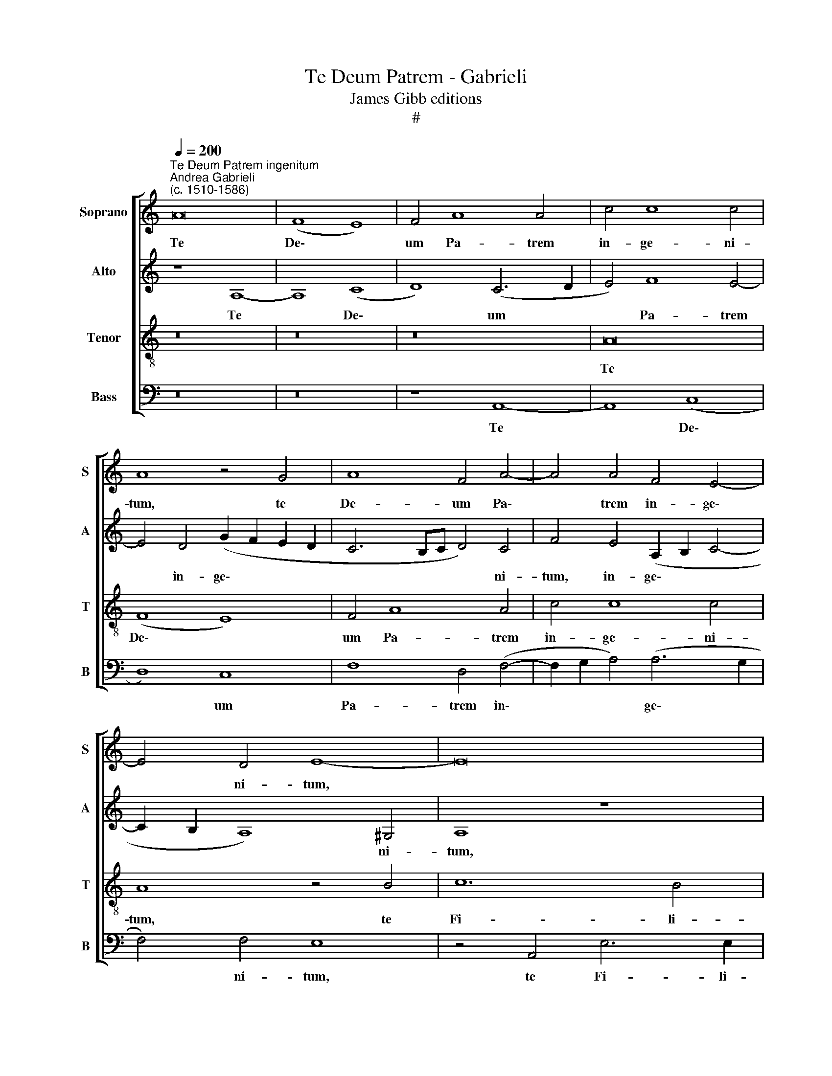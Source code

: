 X:1
T:Te Deum Patrem - Gabrieli
T:James Gibb editions
T:#
%%score [ 1 2 3 4 ]
L:1/8
Q:1/4=200
M:none
K:C
V:1 treble nm="Soprano" snm="S"
V:2 treble nm="Alto" snm="A"
V:3 treble-8 nm="Tenor" snm="T"
V:4 bass nm="Bass" snm="B"
V:1
"^Te Deum Patrem ingenitum""^Andrea Gabrieli\n(c. 1510-1586)" A16 | (F8 E8) | F4 A8 A4 | c4 c8 c4 | %4
w: Te|De\- *|um Pa- trem|in- ge- ni-|
 A8 z4 G4 | A8 F4 A4- | A4 A4 F4 E4- | E4 D4 E8- | E16 | z16 | z4 B4 c8- | c4 B4 G4 c4 | %12
w: tum, te|De- um Pa\-|* trem in- ge\-|* ni- tum,|||te Fi\-|* li- um u-|
 B4 A8 ^G4 | A16 | z16 | z4 D4 G6 G2 | G4 (c6 B2 A4) | (G6 A2 _B4) A4 | G4 ^F4 G8- | %19
w: ni- ge- ni-|tum,||te Spi- ri-|tum san\- * *|ctum * * Pa-|ra- cli- tum,|
 G4 (C2 D2 E2 F2 G4- | G4) G4 z8 | G16 | D16 | z4 G4 G4 G4 | c12 c4 | A4 c8 B4- | B4 (A8 ^G4) | %27
w: * san\- * * * *|* ctam,|san-|ctam|et in- di-|vi- du-|am Tri- ni\-|* ta\- *|
 A16- | A8 z4 B4- | B4 B4 c8 | B4 B4 c4 G4 | A8 A4 (c4- | c4 B4) c8 | z16 | z8 z4 A4 | A8 ^G4 A4 | %36
w: tem,|* to\-|* to cor-|de et o- re|con- fi- te\-|* * mur,||lau-|da- mus, lau-|
 A8 ^G4 A4- | A4 ^F4 =G4 G4 | G6 G2 G8 | z4 G8 E4 | A6 A2 G4 c4 | (B2 A2 A8) G4 | A8 z8 | z16 | %44
w: da- mus, at\-|* que be- ne-|di- ci- mus:|ti- bi|glo- ri- a in|sae\- * * cu-|la,||
 z16 | z4 c8 d4 | e6 e2 c8 | z8 z4 E4- | E4 F4 G6 G2 | E4 F4 (E2 F2 G2 E2 | F2 D2 A8) ^G4 | %51
w: |ti- bi|glo- ri- a,|ti\-|* bi glo- ri-|a in sae\- * * *|* * * cu-|
 A4 c4 (c6 B2 |[Q:1/4=199] A2[Q:1/4=197] G2[Q:1/4=194] A8)[Q:1/4=190] ^G4 | %53
w: la, in sae\- *|* * * cu-|
[Q:1/4=186] A8[Q:1/4=183] z4[Q:1/4=180] E4 | %54
w: la, in|
[Q:1/4=177] (A6[Q:1/4=175] =G2[Q:1/4=173] F4)[Q:1/4=171] F4 |[Q:1/4=170] E16 |] %56
w: sae\- * * cu-|la.|
V:2
 z8 A,8- | A,8 (C8 | D8) (C6 D2 | E4) F8 E4- | E4 D4 (G2 F2 E2 D2 | C6 B,C D4) C4 | %6
w: Te|* De\-|* um *|* Pa- trem|* in- ge\- * * *|* * * * ni-|
 F4 E4 (A,2 B,2 C4- | C2 B,2 A,8) ^G,4 | A,8 z8 | z16 | z8 z4 E4 | G6 G2 G8 | F4 E4 E4 E4 | C8 z8 | %14
w: tum, in- ge\- * *|* * * ni-|tum,||te|Fi- li- um|u- ni- ge- ni-|tum,|
 z8 z4 A,4 | C4 B,4 C4 C4 | E6 E2 E8 | C8 F4 E4 | D4 C4 D8 | z8 z4 (E4- | E4 D2 C2 D8) | %21
w: Pa-|ra- cli- tum, te|Spi- ri- tum|san- ctum Pa-|ra- cli- tum,|san\-||
 E4 E4 E4 E4 | G12 G4 | E16 | G8 F8 | C8 G4 G4- | G4 D4 E8 | =C4 E8 E4 | F8 E4 G4- | G4 G4 G8 | %30
w: ctam et in- di-|vi- du-|am|Tri- ni-|ta- tem, Tri\-|* ni- ta-|tem, to- to|cor- de, to\-|* to cor-|
 G8 z4 E4 | F4 C4 D4 E4 | D8 C4 C4 | D4 A,4 C4 C4 | B,8 A,4 E4 | F8 E4 E4 | F8 E4 C4- | %37
w: de et|o- re con- fi-|te- mur, et|o- re con- fi-|te- mur, lau-|da- mus, lau-|da- mus, at\-|
 C4 D4 B,4 E4 | (E6 DC D4) D4 | E8 z4 C4- | C4 D4 E6 E2 | D4 C4 D4 E4 | A,4 D4 G,4 G4- | %43
w: * que be- ne-|di\- * * * ci-|mus: ti\-|* bi glo- ri-|a in sae- cu-|la, ti- bi glo\-|
 G4 ^F4 G8 | z8 z4 E4- | E4 C4 F6 F2 | E4 G4 (F2 E2 E4- | E4) D4 E8 | C8 D4 E4- | E4 D4 (B,6 C2 | %50
w: * ri- a,|ti\-|* bi glo- ri-|a in sae\- * *|* cu- la,|ti- bi glo\-|* ri- a *|
 D4 E4 D4 B,4 | C4 E4 (E6 DE | F8) E8 | E8 z4 C4 | F6 E2 D4) D4 | ^C16 |] %56
w: * in sae- cu-|la, in sae\- * *|* cu-|la, in|sae\- * * cu-|la.|
V:3
 z16 | z16 | z16 | A16 | (F8 E8) | F4 A8 A4 | c4 c8 c4 | A8 z4 B4 | c12 B4 | G4 c4 B4 A4- | %10
w: |||Te|De\- *|um Pa- trem|in- ge- ni-|tum, te|Fi- li-|um u- ni- ge\-|
 A4 ^G4 A4 A4 | e6 e2 e8 | d4 c4 B4 B4 | A4 A4 c6 c2 | c4 e8 d4 | z8 z4 G4 | c6 c2 c8 | e8 d4 c4 | %18
w: * ni- tum, te|Fi- li- um|u- ni- ge- ni-|tum, te Spi- ri-|tum san- ctum,|te|Spi- ri- tum|san- ctum Pa-|
 B4 A4 G8 | z8 (c8- | c4 B2 A2 B8) | c4 (C2 D2 E2 F2 G4- | G4) G4 z4 G4 | G4 G4 (c6 d2 | e4 e4 A8 | %25
w: ra- cli- tum,|san\-||ctam, san\- * * * *|* ctam et|in- di- vi\- *|* du- am|
 A8 e4 (d4- | d2 c2 B2 A2 B8) | A4 ^c8 c4 | d8 ^c4 d4- | d4 d4 e8 | d8 z8 | z4 e4 f4 c4 | %32
w: Tri- ni- ta\-||tem, to- to|cor- de, to\-|* to cor-|de|et o- re|
 f4 d4 f2 ed e4) | A16 | z8 z4 ^c4 | d8 B4 ^c4 | d8 B4 A4- | A4 A4 G4 c4 | (B2 AB c8) B4 | c8 z8 | %40
w: con- fi- te\- * * *|mur,|lau-|da- mus, lau-|da- mus, at\-|* que be- ne-|di\- * * * ci-|mus:|
 z16 | z16 | F8 E8 | A6 A2 G4 c4 | (B2 A2 A8) ^G4 | A4 A8 B4 | c6 c2 A4 E4 | F4 G6 G2 E4 | %48
w: ||ti- bi|glo- ri- a in|sae\- * * cu-|la, ti- bi|glo- ri- a, ti-|bi glo- ri- a,|
 A8 B4 c4- | c2 c2 A8 G4 | (A2 B2 c2 A2 B4) B4 | A8 z4 G4 | (d6 c2 B4) B4 | A16- | A16 | A16 |] %56
w: ti- bi glo\-|* ri- a in|sae\- * * * * cu-|la, in|sae\- * * cu-|la.|||
V:4
 z16 | z16 | z8 A,,8- | A,,8 (C,8 | D,8) C,8 | F,8 D,4 (F,4- | F,2 G,2 A,4) (A,6 G,2 | %7
w: ||Te|* De\-|* um|Pa- trem in\-|* * * ge\- *|
 F,4) F,4 E,8 | z4 A,,4 E,6 E,2 | E,8 D,4 C,4 | B,,4 B,,4 A,,8 | z16 | z8 E,8 | F,6 F,2 F,8 | %14
w: * ni- tum,|te Fi- li-|um u- ni-|ge- ni- tum,||te|Spi- ri- tum|
 A,8 G,4 F,4 | E,4 D,4 C,8- | C,8 z8 | z16 | z16 | C,16 | G,,16 | z8 (C,8- | C,4 B,,2 A,,2 B,,8) | %23
w: san- ctum Pa-|ra- cli- tum,||||san-|ctam,|san\-||
 C,8 z4 C,4 | C,4 C,4 F,8- | F,4 F,4 C,4 G,4- | G,4 F,4 E,8 | A,,4 A,8 A,4 | D,8 A,4 G,4- | %29
w: ctam et|in- di- vi\-|* du- am Tri\-|* ni- ta-|tem, to- to|cor- de to\-|
 G,4 G,4 C,8 | G,4 G,4 A,4 E,4 | z16 | z4 G,4 A,4 E,4 | F,8 F,4 (A,4- | A,4 ^G,4) A,4 A,4 | %35
w: * to cor-|de et o- re,||et o- re|con- fi- te\-|* * mur, lau-|
 D,8 E,4 A,4 | D,8 E,4 F,4- | F,4 D,4 E,4 C,4 | G,12 G,4 | C,16 | z16 | z4 F,8 E,4 | %42
w: da- mus, lau-|da- mus, at\-|* que be- ne-|di- ci-|mus:||ti- bi|
 D,6 D,2 C,4 C,4- | C,4 D,4 E,6 E,2 | D,4 C,4 D,4 E,4 | A,,8 z8 | z8 z4 A,,4- | A,,4 B,,4 C,6 C,2 | %48
w: glo- ri- a ti\-|* bi glo- ri-|a in sae- cu-|la,|ti\-|* bi glo- ri-|
 A,,8 z4 C,4- | C,4 D,4 E,6 E,2 | D,4 C,4 D,4 E,4 | A,,8 C,8 | D,8 E,8 | A,,4 A,,4 (A,6 G,2 | %54
w: a, ti\-|* bi glo- ri-|a in sae- cu-|la, in|sae- cu-|la, in sae\- *|
 F,2 E,2 D,8) D,4 | A,,16 |] %56
w: * * * cu-|la.|

